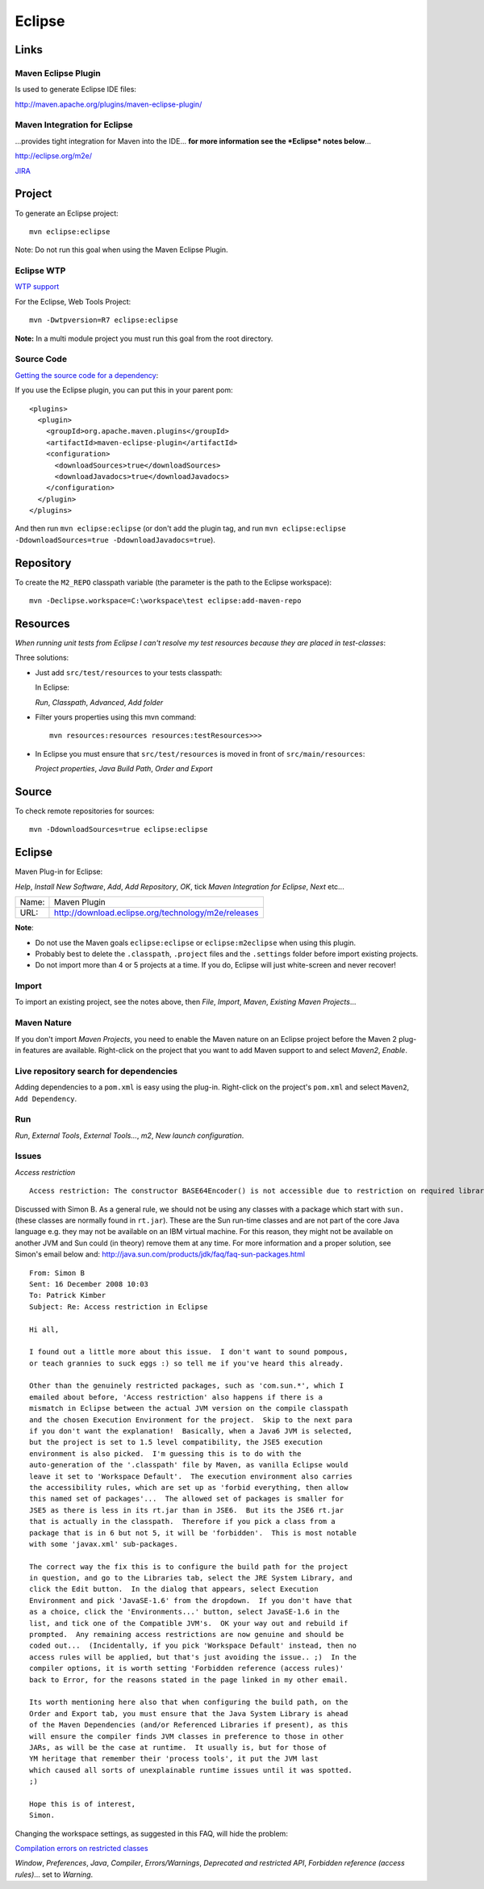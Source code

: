 Eclipse
*******

Links
=====

Maven Eclipse Plugin
--------------------

Is used to generate Eclipse IDE files:

http://maven.apache.org/plugins/maven-eclipse-plugin/

Maven Integration for Eclipse
-----------------------------

...provides tight integration for Maven into the IDE... **for more information
see the *Eclipse* notes below**...

http://eclipse.org/m2e/

JIRA_

Project
=======

To generate an Eclipse project:

::

  mvn eclipse:eclipse

Note: Do not run this goal when using the Maven Eclipse Plugin.

Eclipse WTP
-----------

`WTP support`_

For the Eclipse, Web Tools Project:

::

  mvn -Dwtpversion=R7 eclipse:eclipse

**Note:** In a multi module project you must run this goal from the root
directory.

Source Code
-----------

`Getting the source code for a dependency`_:

If you use the Eclipse plugin, you can put this in your parent pom:

::

  <plugins>
    <plugin>
      <groupId>org.apache.maven.plugins</groupId>
      <artifactId>maven-eclipse-plugin</artifactId>
      <configuration>
        <downloadSources>true</downloadSources>
        <downloadJavadocs>true</downloadJavadocs>
      </configuration>
    </plugin>
  </plugins>

And then run ``mvn eclipse:eclipse`` (or don't add the plugin tag, and run
``mvn eclipse:eclipse -DdownloadSources=true -DdownloadJavadocs=true``).

Repository
==========

To create the ``M2_REPO`` classpath variable (the parameter is the path to the
Eclipse workspace):

::

  mvn -Declipse.workspace=C:\workspace\test eclipse:add-maven-repo

Resources
=========

*When running unit tests from Eclipse I can't resolve my test resources because
they are placed in test-classes*:

Three solutions:

- Just add ``src/test/resources`` to your tests classpath:

  In Eclipse:

  *Run*, *Classpath*, *Advanced*, *Add folder*

- Filter yours properties using this mvn command:

  ::

    mvn resources:resources resources:testResources>>>

- In Eclipse you must ensure that ``src/test/resources`` is moved in front of
  ``src/main/resources``:

  *Project properties*, *Java Build Path*, *Order and Export*

Source
======

To check remote repositories for sources:

::

  mvn -DdownloadSources=true eclipse:eclipse

Eclipse
=======

Maven Plug-in for Eclipse:

*Help*, *Install New Software*, *Add*, *Add Repository*, *OK*, tick *Maven
Integration for Eclipse*, *Next* etc...

===========  ======================================================
Name:        Maven Plugin
URL:         http://download.eclipse.org/technology/m2e/releases
===========  ======================================================

**Note**:

- Do not use the Maven goals ``eclipse:eclipse`` or ``eclipse:m2eclipse`` when
  using this plugin.
- Probably best to delete the ``.classpath``, ``.project`` files and the
  ``.settings`` folder before import existing projects.
- Do not import more than 4 or 5 projects at a time.  If you do, Eclipse will
  just white-screen and never recover!

Import
------

To import an existing project, see the notes above, then *File*, *Import*,
*Maven*, *Existing Maven Projects*...

Maven Nature
------------

If you don't import *Maven Projects*, you need to enable the Maven nature on
an Eclipse project before the Maven 2 plug-in features are available.
Right-click on the project that you want to add Maven support to and select
*Maven2*, *Enable*.

Live repository search for dependencies
---------------------------------------

Adding dependencies to a ``pom.xml`` is easy using the plug-in. Right-click on
the project's ``pom.xml`` and select ``Maven2``, ``Add Dependency``.

Run
---

*Run*, *External Tools*, *External Tools...*, *m2*, *New launch configuration*.

Issues
------

*Access restriction*

::

  Access restriction: The constructor BASE64Encoder() is not accessible due to restriction on required library C:\Program Files\Java\jdk1.5.0_16\jre\lib\rt.jar

Discussed with Simon B.  As a general rule, we should not be using any classes
with a package which start with ``sun.`` (these classes are normally found in
``rt.jar``).  These are the Sun run-time classes and are not part of the core
Java language e.g. they may not be available on an IBM virtual machine.  For
this reason, they might not be available on another JVM and Sun could (in
theory) remove them at any time.  For more information and a proper solution,
see Simon's email below and:
http://java.sun.com/products/jdk/faq/faq-sun-packages.html

::

  From: Simon B
  Sent: 16 December 2008 10:03
  To: Patrick Kimber
  Subject: Re: Access restriction in Eclipse

  Hi all,

  I found out a little more about this issue.  I don't want to sound pompous,
  or teach grannies to suck eggs :) so tell me if you've heard this already.

  Other than the genuinely restricted packages, such as 'com.sun.*', which I
  emailed about before, 'Access restriction' also happens if there is a
  mismatch in Eclipse between the actual JVM version on the compile classpath
  and the chosen Execution Environment for the project.  Skip to the next para
  if you don't want the explanation!  Basically, when a Java6 JVM is selected,
  but the project is set to 1.5 level compatibility, the JSE5 execution
  environment is also picked.  I'm guessing this is to do with the
  auto-generation of the '.classpath' file by Maven, as vanilla Eclipse would
  leave it set to 'Workspace Default'.  The execution environment also carries
  the accessibility rules, which are set up as 'forbid everything, then allow
  this named set of packages'...  The allowed set of packages is smaller for
  JSE5 as there is less in its rt.jar than in JSE6.  But its the JSE6 rt.jar
  that is actually in the classpath.  Therefore if you pick a class from a
  package that is in 6 but not 5, it will be 'forbidden'.  This is most notable
  with some 'javax.xml' sub-packages.

  The correct way the fix this is to configure the build path for the project
  in question, and go to the Libraries tab, select the JRE System Library, and
  click the Edit button.  In the dialog that appears, select Execution
  Environment and pick 'JavaSE-1.6' from the dropdown.  If you don't have that
  as a choice, click the 'Environments...' button, select JavaSE-1.6 in the
  list, and tick one of the Compatible JVM's.  OK your way out and rebuild if
  prompted.  Any remaining access restrictions are now genuine and should be
  coded out...  (Incidentally, if you pick 'Workspace Default' instead, then no
  access rules will be applied, but that's just avoiding the issue.. ;)  In the
  compiler options, it is worth setting 'Forbidden reference (access rules)'
  back to Error, for the reasons stated in the page linked in my other email.

  Its worth mentioning here also that when configuring the build path, on the
  Order and Export tab, you must ensure that the Java System Library is ahead
  of the Maven Dependencies (and/or Referenced Libraries if present), as this
  will ensure the compiler finds JVM classes in preference to those in other
  JARs, as will be the case at runtime.  It usually is, but for those of
  YM heritage that remember their 'process tools', it put the JVM last
  which caused all sorts of unexplainable runtime issues until it was spotted.
  ;)

  Hope this is of interest,
  Simon.

Changing the workspace settings, as suggested in this FAQ, will hide the
problem:

`Compilation errors on restricted classes`_

*Window*, *Preferences*, *Java*, *Compiler*, *Errors/Warnings*, *Deprecated and
restricted API*, *Forbidden reference (access rules)*...  set to *Warning*.


.. _JIRA: http://jira.codehaus.org/browse/MNGECLIPSE
.. _`WTP support`: http://maven.apache.org/plugins/maven-eclipse-plugin/wtp.html
.. _`Getting the source code for a dependency`: http://www.nabble.com/Getting-the-source-code-for-a-dependency-tf4325155s177.html
.. _`Compilation errors on restricted classes`: http://docs.codehaus.org/display/M2ECLIPSE/Project+FAQ#ProjectFAQ-Compilationerrorsonrestrictedclasses

